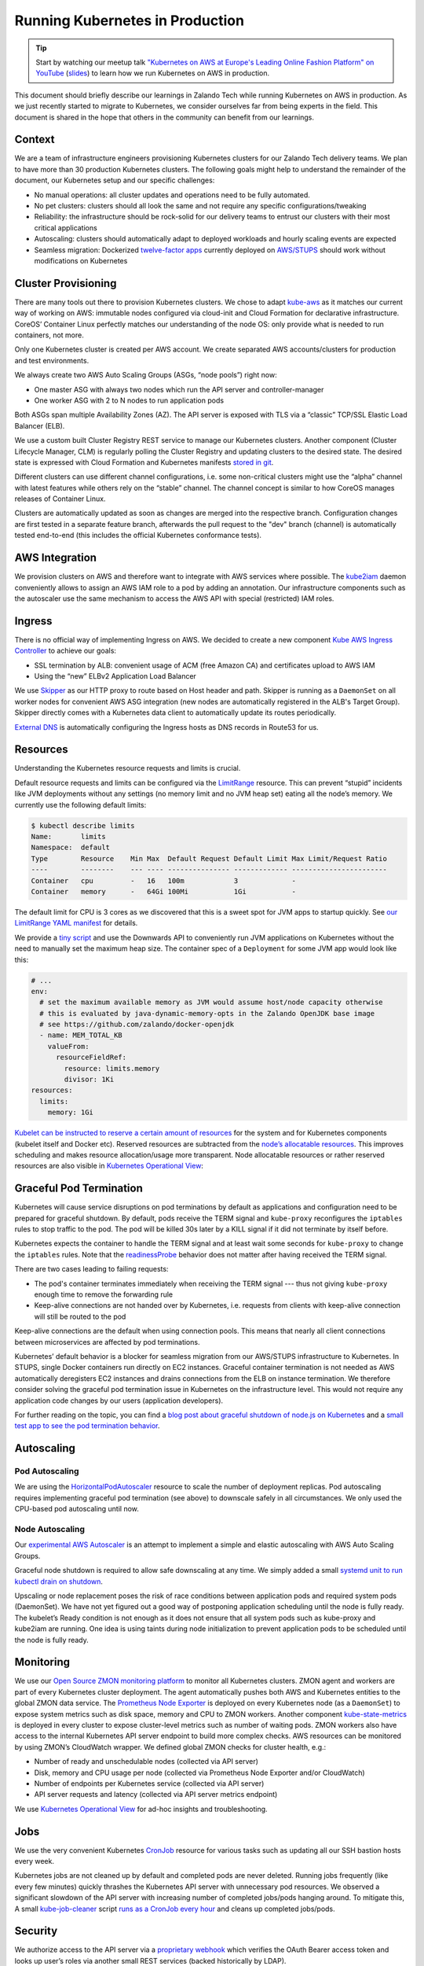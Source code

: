 ================================
Running Kubernetes in Production
================================

.. Tip::

    Start by watching our meetup talk `"Kubernetes on AWS at Europe's Leading Online Fashion Platform" on YouTube`_ (slides_) to learn how we run Kubernetes on AWS in production.

.. _"Kubernetes on AWS at Europe's Leading Online Fashion Platform" on YouTube: https://www.youtube.com/watch?time_continue=2671&v=XmnhzEoengI
.. _slides: https://www.slideshare.net/try_except_/kubernetes-on-aws-at-europes-leading-online-fashion-platform

This document should briefly describe our learnings in Zalando Tech while running Kubernetes on AWS in production. As we just recently started to migrate to Kubernetes, we consider ourselves far from being experts in the field. This document is shared in the hope that others in the community can benefit from our learnings.

Context
=======

We are a team of infrastructure engineers provisioning Kubernetes clusters for our Zalando Tech delivery teams. We plan to have more than 30 production Kubernetes clusters. The following goals might help to understand the remainder of the document, our Kubernetes setup and our specific challenges:

* No manual operations: all cluster updates and operations need to be fully automated.
* No pet clusters: clusters should all look the same and not require any specific configurations/tweaking
* Reliability: the infrastructure should be rock-solid for our delivery teams to entrust our clusters with their most critical applications
* Autoscaling: clusters should automatically adapt to deployed workloads and hourly scaling events are expected
* Seamless migration: Dockerized `twelve-factor apps`_ currently deployed on `AWS/STUPS`_ should work without modifications on Kubernetes

.. _twelve-factor apps: https://12factor.net/
.. _AWS/STUPS: https://stups.io/

Cluster Provisioning
====================

There are many tools out there to provision Kubernetes clusters. We chose to adapt `kube-aws`_ as it matches our current way of working on AWS: immutable nodes configured via cloud-init and Cloud Formation for declarative infrastructure. CoreOS’ Container Linux perfectly matches our understanding of the node OS: only provide what is needed to run containers, not more.

Only one Kubernetes cluster is created per AWS account. We create separated AWS accounts/clusters for production and test environments.

We always create two AWS Auto Scaling Groups (ASGs, “node pools”) right now:

* One master ASG with always two nodes which run the API server and controller-manager
* One worker ASG with 2 to N nodes to run application pods

Both ASGs span multiple Availability Zones (AZ). The API server is exposed with TLS via a “classic” TCP/SSL Elastic Load Balancer (ELB).

We use a custom built Cluster Registry REST service to manage our Kubernetes clusters. Another component (Cluster Lifecycle Manager, CLM) is regularly polling the Cluster Registry and updating clusters to the desired state.
The desired state is expressed with Cloud Formation and Kubernetes manifests `stored in git`_.

.. image:: images/cluster-lifecycle-manager.svg

Different clusters can use different channel configurations, i.e. some non-critical clusters might use the “alpha” channel with latest features while others rely on the “stable” channel.
The channel concept is similar to how CoreOS manages releases of Container Linux.

Clusters are automatically updated as soon as changes are merged into the respective branch.
Configuration changes are first tested in a separate feature branch, afterwards the pull request to the "dev" branch (channel) is automatically tested end-to-end (this includes the official Kubernetes conformance tests).

.. image:: images/cluster-updates.svg


.. _kube-aws: https://github.com/coreos/kube-aws
.. _stored in git: https://github.com/zalando-incubator/kubernetes-on-aws

AWS Integration
===============

We provision clusters on AWS and therefore want to integrate with AWS services where possible. The kube2iam_ daemon conveniently allows to assign an AWS IAM role to a pod by adding an annotation. Our infrastructure components such as the autoscaler use the same mechanism to access the AWS API with special (restricted) IAM roles.

.. _kube2iam: https://github.com/jtblin/kube2iam

Ingress
=======

There is no official way of implementing Ingress on AWS. We decided to create a new component `Kube AWS Ingress Controller`_ to achieve our goals:

* SSL termination by ALB: convenient usage of ACM (free Amazon CA) and certificates upload to AWS IAM
* Using the “new” ELBv2 Application Load Balancer

.. image:: images/kube-aws-ingress-controller.svg

We use Skipper_ as our HTTP proxy to route based on Host header and path. Skipper is running as a ``DaemonSet`` on all worker nodes for convenient AWS ASG integration (new nodes are automatically registered in the ALB's Target Group).
Skipper directly comes with a Kubernetes data client to automatically update its routes periodically.

`External DNS`_ is automatically configuring the Ingress hosts as DNS records in Route53 for us.

.. _Kube AWS Ingress Controller: https://github.com/zalando-incubator/kube-ingress-aws-controller
.. _Skipper: https://github.com/zalando/skipper
.. _External DNS: https://github.com/kubernetes-incubator/external-dns

Resources
=========

Understanding the Kubernetes resource requests and limits is crucial.

Default resource requests and limits can be configured via the LimitRange_ resource. This can prevent “stupid” incidents like JVM deployments without any settings (no memory limit and no JVM heap set) eating all the node’s memory. We currently use the following default limits:

.. code-block:: bash

    $ kubectl describe limits
    Name:       limits
    Namespace:  default
    Type        Resource    Min Max  Default Request Default Limit Max Limit/Request Ratio
    ----        --------    --- ---- --------------- ------------- -----------------------
    Container   cpu         -   16   100m            3             -
    Container   memory      -   64Gi 100Mi           1Gi           -

The default limit for CPU is 3 cores as we discovered that this is a sweet spot for JVM apps to startup quickly.
See `our LimitRange YAML manifest`_ for details.

We provide a `tiny script`_ and use the Downwards API to conveniently run JVM applications on Kubernetes without the need to manually set the maximum heap size. The container spec of a ``Deployment`` for some JVM app would look like this:

.. code-block:: yaml

        # ...
        env:
          # set the maximum available memory as JVM would assume host/node capacity otherwise
          # this is evaluated by java-dynamic-memory-opts in the Zalando OpenJDK base image
          # see https://github.com/zalando/docker-openjdk
          - name: MEM_TOTAL_KB
            valueFrom:
              resourceFieldRef:
                resource: limits.memory
                divisor: 1Ki
        resources:
          limits:
            memory: 1Gi

`Kubelet can be instructed to reserve a certain amount of resources`_ for the system and for Kubernetes components (kubelet itself and Docker etc). Reserved resources are subtracted from the `node’s allocatable resources`_. This improves scheduling and makes resource allocation/usage more transparent. Node allocatable resources or rather reserved resources are also visible in `Kubernetes Operational View`_:

.. image:: images/kube-ops-view-reserved-resources.png

.. _LimitRange: https://github.com/kubernetes/community/blob/master/contributors/design-proposals/admission_control_limit_range.md
.. _tiny script: https://github.com/zalando/docker-openjdk/blob/master/utils/java-dynamic-memory-opts
.. _Kubelet can be instructed to reserve a certain amount of resources: https://github.com/kubernetes/kubernetes/blob/1fc1e5efb5e5e1f821bfff8e2ef2dc308bfade8a/cmd/kubelet/app/options/options.go#L227
.. _node’s allocatable resources: https://github.com/kubernetes/community/blob/master/contributors/design-proposals/node-allocatable.md

Graceful Pod Termination
========================

Kubernetes will cause service disruptions on pod terminations by default as applications and configuration need to be prepared for graceful shutdown.
By default, pods receive the TERM signal and ``kube-proxy`` reconfigures the ``iptables`` rules to stop traffic to the pod.
The pod will be killed 30s later by a KILL signal if it did not terminate by itself before.

Kubernetes expects the container to handle the TERM signal and at least wait some seconds for ``kube-proxy`` to change the ``iptables`` rules.
Note that the readinessProbe_ behavior does not matter after having received the TERM signal.

There are two cases leading to failing requests:

* The pod's container terminates immediately when receiving the TERM signal --- thus not giving ``kube-proxy`` enough time to remove the forwarding rule
* Keep-alive connections are not handed over by Kubernetes, i.e. requests from clients with keep-alive connection will still be routed to the pod

Keep-alive connections are the default when using connection pools. This means that nearly all client connections between microservices are affected by pod terminations.

Kubernetes’ default behavior is a blocker for seamless migration from our AWS/STUPS infrastructure to Kubernetes. In STUPS, single Docker containers run directly on EC2 instances. Graceful container termination is not needed as AWS automatically deregisters EC2 instances and drains connections from the ELB on instance termination. We therefore consider solving the graceful pod termination issue in Kubernetes on the infrastructure level. This would not require any application code changes by our users (application developers).

For further reading on the topic, you can find a `blog post about graceful shutdown of node.js on Kubernetes`_ and a `small test app to see the pod termination behavior`_.

.. _readinessProbe: https://kubernetes.io/docs/tasks/configure-pod-container/configure-liveness-readiness-probes/
.. _blog post about graceful shutdown of node.js on Kubernetes: https://blog.risingstack.com/graceful-shutdown-node-js-kubernetes/
.. _small test app to see the pod termination behavior: https://github.com/mikkeloscar/kube-sigterm-test

Autoscaling
===========

Pod Autoscaling
---------------

We are using the HorizontalPodAutoscaler_ resource to scale the number of deployment replicas. Pod autoscaling requires implementing graceful pod termination (see above) to downscale safely in all circumstances. We only used the CPU-based pod autoscaling until now.

.. _HorizontalPodAutoscaler: https://kubernetes.io/docs/user-guide/horizontal-pod-autoscaling/

Node Autoscaling
----------------

Our `experimental AWS Autoscaler`_ is an attempt to implement a simple and elastic autoscaling with AWS Auto Scaling Groups.

Graceful node shutdown is required to allow safe downscaling at any time. We simply added a small `systemd unit to run kubectl drain on shutdown`_.

Upscaling or node replacement poses the risk of race conditions between application pods and required system pods (DaemonSet). We have not yet figured out a good way of postponing application scheduling until the node is fully ready. The kubelet’s Ready condition is not enough as it does not ensure that all system pods such as kube-proxy and kube2iam are running. One idea is using taints during node initialization to prevent application pods to be scheduled until the node is fully ready.

.. _experimental AWS Autoscaler: https://github.com/hjacobs/kube-aws-autoscaler
.. _systemd unit to run kubectl drain on shutdown: https://github.com/zalando-incubator/kubernetes-on-aws/blob/449f8f3bf5c60e0d319be538460ff91266337abc/cluster/userdata-worker.yaml#L92

Monitoring
==========

We use our `Open Source ZMON monitoring platform`_ to monitor all Kubernetes clusters.
ZMON agent and workers are part of every Kubernetes cluster deployment. The agent automatically pushes both AWS and Kubernetes entities to the global ZMON data service.
The `Prometheus Node Exporter`_ is deployed on every Kubernetes node (as a ``DaemonSet``) to expose system metrics such as disk space, memory and CPU to ZMON workers.
Another component `kube-state-metrics`_ is deployed in every cluster to expose cluster-level metrics such as number of waiting pods. ZMON workers also have access to the internal Kubernetes API server endpoint to build more complex checks. AWS resources can be monitored by using ZMON’s CloudWatch wrapper.
We defined global ZMON checks for cluster health, e.g.:

* Number of ready and unschedulable nodes (collected via API server)
* Disk, memory and CPU usage per node (collected via Prometheus Node Exporter and/or CloudWatch)
* Number of endpoints per Kubernetes service (collected via API server)
* API server requests and latency (collected via API server metrics endpoint)

We use `Kubernetes Operational View`_ for ad-hoc insights and troubleshooting.

.. _Open Source ZMON monitoring platform: https://zmon.io/
.. _Prometheus Node Exporter: https://github.com/prometheus/node_exporter
.. _kube-state-metrics: https://github.com/kubernetes/kube-state-metrics


Jobs
====

We use the very convenient Kubernetes CronJob_ resource for various tasks such as updating all our SSH bastion hosts every week.

Kubernetes jobs are not cleaned up by default and completed pods are never deleted. Running jobs frequently (like every few minutes) quickly thrashes the Kubernetes API server with unnecessary pod resources.
We observed a significant slowdown of the API server with increasing number of completed jobs/pods hanging around. To mitigate this, A small kube-job-cleaner_ script `runs as a CronJob every hour`_ and cleans up completed jobs/pods.

.. _runs as a CronJob every hour: https://github.com/zalando-incubator/kubernetes-on-aws/blob/449f8f3bf5c60e0d319be538460ff91266337abc/cluster/manifests/kube-job-cleaner/cronjob.yaml

Security
========

We authorize access to the API server via a `proprietary webhook`_ which verifies the OAuth Bearer access token and looks up user’s roles via another small REST services (backed historically by LDAP).

Access to etcd should be restricted as it holds all of Kubernetes’ cluster data thus allowing tampering when accessed directly.

We use flannel as our overlay network which requires etcd by default to configure its network ranges. There is experimental support for the flannel backend to be switched to the Kubernetes API server. This allows restricting etcd access to the master nodes.

Kubernetes allows to define PodSecurityPolicy_ resources to restrict the use of “privileged” containers and similar features which allow privilege escalation.

Docker
======

Docker is often beautiful and sometimes painful, especially when trying to run containers reliable in production. We encountered various issues with Docker and all of them are not really Kubernetes related, e.g.:

* Docker 1.11 to 1.12.5 included an evil `bug where the Docker daemon becomes unresponsive`_ (``docker ps`` hangs). We hit this problem every week on at least one of our Kubernetes nodes. Our workaround was upgrading to Docker 1.13 RC2 (we now moved back to 1.12.6 as the fix was backported).
* We saw some processes getting stuck in "pipe wait" while writing to STDOUT when using the default Docker ``json`` logger (root cause was not identified yet).
* There seem to be a lot more race conditions in Docker and you can find many "Docker daemon hangs" issues reported, we already expect to hit them once in a while.
* Upgrading Docker clients to `1.13 broke pulls`_ from our `Pier One registry`_ (pulls from gcr.io were broken too). We implemented a quick workaround in Pier One until Docker fixed the issue upstream.
* A `thread on Twitter`_ suggested adding the ``--iptables=false`` flag for Docker 1.13. We spend some time until we found out that this is a bad idea. NAT for the Flannel overlay network breaks when adding ``--iptables=false``.

We learned that Docker can be quite painful to run in production because of the many tiny bugs (race conditions).
You can be sure to hit some of them when running enough nodes 24x7.
Also better not touch your Docker version once you have a running setup.

etcd
====

Kubernetes relies on etcd for storing the state of the whole cluster.
Losing etcd consensus makes the Kubernetes API server essentially read only, i.e. no changes can be performed in the cluster.
Losing etcd data requires rebuilding the whole cluster state and would probably cause a major downtime.
Luckily all data can be restored as long as at least one etcd node is alive.

Knowing the criticality of the etcd cluster, we decided to use our existing, production-grade `STUPS etcd cluster`_ running on EC2 instances separate from Kubernetes.
The STUPS etcd cluster registers all etcd nodes in Route53 DNS and we use etcd's DNS discovery feature to connect Kubernetes to the etcd nodes.
The STUPS etcd cluster is deployed across availability zones (AZ) with five nodes in total. All etcd nodes run our own `STUPS Taupage AMI`_, which (similar to CoreOS) runs a Docker image specified via AWS user data (cloud-init).


.. _proprietary webhook: https://github.com/zalando-incubator/kubernetes-on-aws/blob/449f8f3bf5c60e0d319be538460ff91266337abc/cluster/userdata-master.yaml#L319
.. _Kubernetes Operational View: https://github.com/hjacobs/kube-ops-view
.. _PodSecurityPolicy: https://kubernetes.io/docs/user-guide/pod-security-policy/
.. _CronJob: https://kubernetes.io/docs/user-guide/cron-jobs/
.. _kube-job-cleaner: https://github.com/hjacobs/kube-job-cleaner
.. _bug where the Docker daemon becomes unresponsive: https://github.com/docker/docker/issues/28889
.. _1.13 broke pulls: https://github.com/docker/docker/issues/30083
.. _Pier One registry: https://github.com/zalando-stups/pierone
.. _thread on Twitter: https://twitter.com/jbeda/status/826969113801093121
.. _STUPS etcd cluster: https://github.com/zalando-incubator/stups-etcd-cluster
.. _STUPS Taupage AMI: https://github.com/zalando-stups/taupage
.. _our LimitRange YAML manifest: https://github.com/zalando-incubator/kubernetes-on-aws/blob/dev/cluster/manifests/default-limits/limits.yaml
